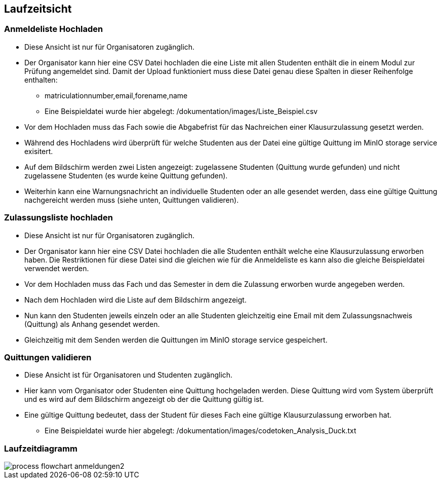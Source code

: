 [[section-runtime-view]]
== Laufzeitsicht

=== Anmeldeliste Hochladen
* Diese Ansicht ist nur für Organisatoren zugänglich.
* Der Organisator kann hier eine CSV Datei hochladen die eine Liste mit allen Studenten enthält die in einem Modul zur Prüfung angemeldet sind. Damit der Upload funktioniert muss diese Datei genau diese Spalten in dieser Reihenfolge enthalten:
** matriculationnumber,email,forename,name
** Eine Beispieldatei wurde hier abgelegt: /dokumentation/images/Liste_Beispiel.csv
* Vor dem Hochladen muss das Fach sowie die Abgabefrist für das Nachreichen einer Klausurzulassung gesetzt werden.
* Während des Hochladens wird überprüft für welche Studenten aus der Datei eine gültige Quittung im MinIO storage service exisitert.
* Auf dem Bildschirm werden zwei Listen angezeigt: zugelassene Studenten (Quittung wurde gefunden) und nicht zugelassene Studenten (es wurde keine Quittung gefunden).
* Weiterhin kann eine Warnungsnachricht an individuelle Studenten oder an alle gesendet werden, dass eine gültige Quittung nachgereicht werden muss (siehe unten, Quittungen validieren).

=== Zulassungsliste hochladen
* Diese Ansicht ist nur für Organisatoren zugänglich.
* Der Organisator kann hier eine CSV Datei hochladen die alle Studenten enthält welche eine Klausurzulassung erworben haben. Die Restriktionen für diese Datei sind die gleichen wie für die Anmeldeliste es kann also die gleiche Beispieldatei verwendet werden.
* Vor dem Hochladen muss das Fach und das Semester in dem die Zulassung erworben wurde angegeben werden.
* Nach dem Hochladen wird die Liste auf dem Bildschirm angezeigt.
* Nun kann den Studenten jeweils einzeln oder an alle Studenten gleichzeitig eine Email mit dem Zulassungsnachweis (Quittung) als Anhang gesendet werden.
* Gleichzeitig mit dem Senden werden die Quittungen im MinIO storage service gespeichert.

=== Quittungen validieren
* Diese Ansicht ist für Organisatoren und Studenten zugänglich.
* Hier kann vom Organisator oder Studenten eine Quittung hochgeladen werden. Diese Quittung wird vom System überprüft und es wird auf dem Bildschirm angezeigt ob der die Quittung gültig ist.
* Eine gültige Quittung bedeutet, dass der Student für dieses Fach eine gültige Klausurzulassung erworben hat.
** Eine Beispieldatei wurde hier abgelegt: /dokumentation/images/codetoken_Analysis_Duck.txt

=== Laufzeitdiagramm

image::../images/process_flowchart_anmeldungen2.jpg[]